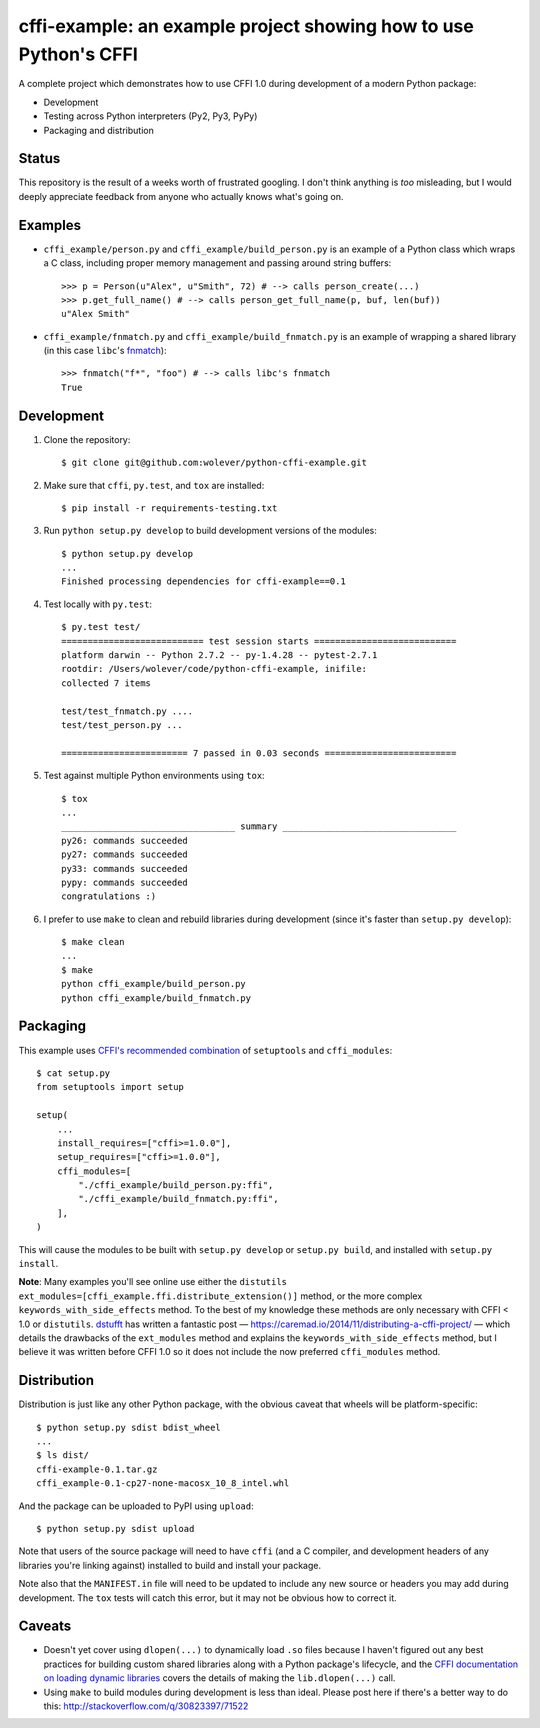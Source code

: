 cffi-example: an example project showing how to use Python's CFFI
=================================================================

A complete project which demonstrates how to use CFFI 1.0 during development of
a modern Python package:

* Development
* Testing across Python interpreters (Py2, Py3, PyPy)
* Packaging and distribution


Status
------

This repository is the result of a weeks worth of frustrated googling. I don't
think anything is *too* misleading, but I would deeply appreciate feedback from
anyone who actually knows what's going on.


Examples
--------

* ``cffi_example/person.py`` and ``cffi_example/build_person.py`` is an example
  of a Python class which wraps a C class, including proper memory management
  and passing around string buffers::

    >>> p = Person(u"Alex", u"Smith", 72) # --> calls person_create(...)
    >>> p.get_full_name() # --> calls person_get_full_name(p, buf, len(buf))
    u"Alex Smith"

* ``cffi_example/fnmatch.py`` and ``cffi_example/build_fnmatch.py`` is an
  example of wrapping a shared library (in this case ``libc``'s `fnmatch`__)::

    >>> fnmatch("f*", "foo") # --> calls libc's fnmatch
    True

__ http://man7.org/linux/man-pages/man3/fnmatch.3.html


Development
-----------

1. Clone the repository::

    $ git clone git@github.com:wolever/python-cffi-example.git

2. Make sure that ``cffi``, ``py.test``, and ``tox`` are installed::

    $ pip install -r requirements-testing.txt

3. Run ``python setup.py develop`` to build development versions of the
   modules::

    $ python setup.py develop
    ...
    Finished processing dependencies for cffi-example==0.1

4. Test locally with ``py.test``::

    $ py.test test/
    =========================== test session starts ===========================
    platform darwin -- Python 2.7.2 -- py-1.4.28 -- pytest-2.7.1
    rootdir: /Users/wolever/code/python-cffi-example, inifile:
    collected 7 items

    test/test_fnmatch.py ....
    test/test_person.py ...

    ======================== 7 passed in 0.03 seconds =========================

5. Test against multiple Python environments using ``tox``::

    $ tox
    ...
    _________________________________ summary _________________________________
    py26: commands succeeded
    py27: commands succeeded
    py33: commands succeeded
    pypy: commands succeeded
    congratulations :)

6. I prefer to use ``make`` to clean and rebuild libraries during development
   (since it's faster than ``setup.py develop``)::

    $ make clean
    ...
    $ make
    python cffi_example/build_person.py
    python cffi_example/build_fnmatch.py


Packaging
---------

This example uses `CFFI's recommended combination`__ of ``setuptools`` and
``cffi_modules``::

    $ cat setup.py
    from setuptools import setup

    setup(
        ...
        install_requires=["cffi>=1.0.0"],
        setup_requires=["cffi>=1.0.0"],
        cffi_modules=[
            "./cffi_example/build_person.py:ffi",
            "./cffi_example/build_fnmatch.py:ffi",
        ],
    )

__ https://cffi.readthedocs.org/en/latest/cdef.html#distutils-setuptools

This will cause the modules to be built with ``setup.py develop`` or ``setup.py
build``, and installed with ``setup.py install``.

**Note**: Many examples you'll see online use either the ``distutils``
``ext_modules=[cffi_example.ffi.distribute_extension()]`` method, or the
more complex ``keywords_with_side_effects`` method. To the best of my
knowledge these methods are only necessary with CFFI < 1.0 or ``distutils``.
`dstufft`__ has written a fantastic post —
https://caremad.io/2014/11/distributing-a-cffi-project/ — which details the
drawbacks of the ``ext_modules`` method and explains the
``keywords_with_side_effects`` method, but I believe it was written before CFFI
1.0 so it does not include the now preferred ``cffi_modules`` method.

__ https://twitter.com/dstufft/


Distribution
------------

Distribution is just like any other Python package, with the obvious caveat
that wheels will be platform-specific::

    $ python setup.py sdist bdist_wheel
    ...
    $ ls dist/
    cffi-example-0.1.tar.gz
    cffi_example-0.1-cp27-none-macosx_10_8_intel.whl

And the package can be uploaded to PyPI using ``upload``::

    $ python setup.py sdist upload


Note that users of the source package will need to have ``cffi`` (and a C
compiler, and development headers of any libraries you're linking against)
installed to build and install your package.

Note also that the ``MANIFEST.in`` file will need to be updated to include any
new source or headers you may add during development. The ``tox`` tests will
catch this error, but it may not be obvious how to correct it.


Caveats
-------

* Doesn't yet cover using ``dlopen(...)`` to dynamically load ``.so`` files
  because I haven't figured out any best practices for building custom shared
  libraries along with a Python package's lifecycle, and the
  `CFFI documentation on loading dynamic libraries`__ covers the details of
  making the ``lib.dlopen(...)`` call.

* Using ``make`` to build modules during development is less than ideal. Please
  post here if there's a better way to do this:
  http://stackoverflow.com/q/30823397/71522


__ https://cffi.readthedocs.org/en/latest/overview.html#out-of-line-abi-level
